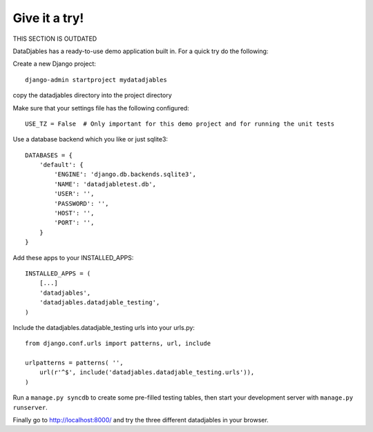 Give it a try!
==============

THIS SECTION IS OUTDATED

DataDjables has a ready-to-use demo application built in. For a quick try do the following:

Create a new Django project::

  django-admin startproject mydatadjables

copy the datadjables directory into the project directory

Make sure that your settings file has the following configured::

  USE_TZ = False  # Only important for this demo project and for running the unit tests

Use a database backend which you like or just sqlite3::
  
  DATABASES = {
      'default': {
          'ENGINE': 'django.db.backends.sqlite3',
          'NAME': 'datadjabletest.db',
          'USER': '',
          'PASSWORD': '',
          'HOST': '',
          'PORT': '',
      }
  }

Add these apps to your INSTALLED_APPS::

  INSTALLED_APPS = (
      [...]
      'datadjables',
      'datadjables.datadjable_testing',
  )

Include the datadjables.datadjable_testing urls into your urls.py::

  from django.conf.urls import patterns, url, include
  
  urlpatterns = patterns( '',
      url(r'^$', include('datadjables.datadjable_testing.urls')),
  )

Run a ``manage.py syncdb`` to create some pre-filled testing tables, then start your development server with ``manage.py runserver``.

Finally go to http://localhost:8000/ and try the three different datadjables in your browser.
